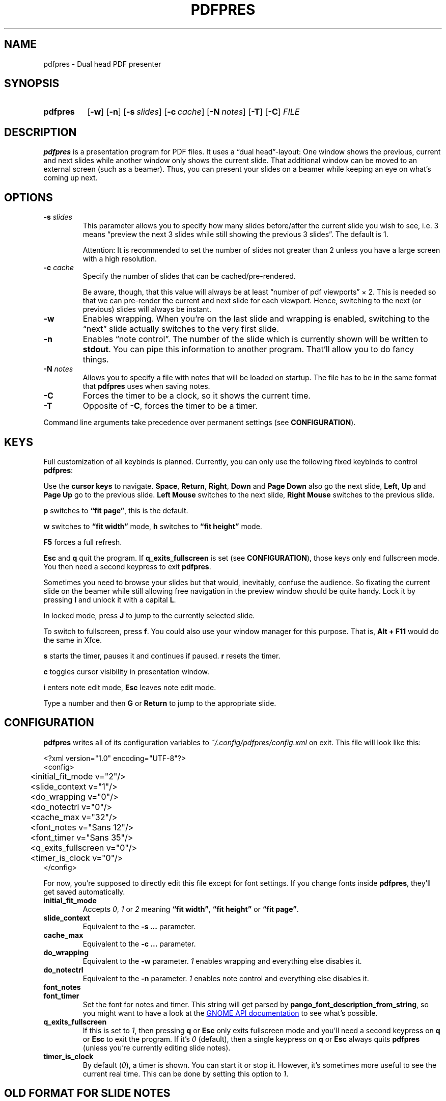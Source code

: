 .TH PDFPRES 1 "January 2012" "pdfpres" "Dual head PDF presenter"
.SH NAME
pdfpres \- Dual head PDF presenter
.SH SYNOPSIS
.SY pdfpres
.OP \-w
.OP \-n
.OP \-s slides
.OP \-c cache
.OP \-N notes
.OP \-T
.OP \-C
.I FILE
.YS
.SH DESCRIPTION
\fBpdfpres\fP is a presentation program for PDF files. It uses a
\(lqdual head\(rq-layout: One window shows the previous, current and
next slides while another window only shows the current slide. That
additional window can be moved to an external screen (such as a beamer).
Thus, you can present your slides on a beamer while keeping an eye on
what's coming up next.
.SH OPTIONS
.TP
\fB-s\fP \fIslides\fP
This parameter allows you to specify how many slides before/after the
current slide you wish to see, i.e. 3 means \(lqpreview the next 3
slides while still showing the previous 3 slides\(rq. The default is 1.

Attention: It is recommended to set the number of slides not greater
than 2 unless you have a large screen with a high resolution.
.TP
\fB-c\fP \fIcache\fP
Specify the number of slides that can be cached/pre-rendered.

Be aware, though, that this value will always be at least \(lqnumber of
pdf viewports\(rq \(mu 2. This is needed so that we can pre-render the
current and next slide for each viewport. Hence, switching to the next
(or previous) slides will always be instant.
.TP
\fB-w\fP
Enables wrapping. When you're on the last slide and wrapping is enabled,
switching to the \(lqnext\(rq slide actually switches to the very first
slide.
.TP
\fB-n\fP
Enables \(lqnote control\(rq. The number of the slide which is currently
shown will be written to \fBstdout\fP. You can pipe this information to
another program. That'll allow you to do fancy things.
.TP
\fB-N\fP \fInotes\fP
Allows you to specify a file with notes that will be loaded on startup.
The file has to be in the same format that \fBpdfpres\fP uses when saving
notes.
.TP
\fB-C\fP
Forces the timer to be a clock, so it shows the current time.
.TP
\fB-T\fP
Opposite of \fB-C\fP, forces the timer to be a timer.
.P
Command line arguments take precedence over permanent settings (see
\fBCONFIGURATION\fP).
.SH KEYS
Full customization of all keybinds is planned. Currently, you can only
use the following fixed keybinds to control \fBpdfpres\fP:
.P
Use the \fBcursor keys\fP to navigate. \fBSpace\fP, \fBReturn\fP,
\fBRight\fP, \fBDown\fP and \fBPage Down\fP also go the next slide,
\fBLeft\fP, \fBUp\fP and \fBPage Up\fP go to the previous slide. \fBLeft
Mouse\fP switches to the next slide, \fBRight Mouse\fP switches to the
previous slide.
.P
\fBp\fP switches to \fB\(lqfit page\(rq\fP, this is the default.
.P
\fBw\fP switches to \fB\(lqfit width\(rq\fP mode, \fBh\fP switches to
\fB\(lqfit height\(rq\fP mode.
.P
\fBF5\fP forces a full refresh.
.P
\fBEsc\fP and \fBq\fP quit the program. If \fBq_exits_fullscreen\fP is
set (see \fBCONFIGURATION\fP), those keys only end fullscreen mode. You
then need a second keypress to exit \fBpdfpres\fP.
.P
Sometimes you need to browse your slides but that would, inevitably,
confuse the audience. So fixating the current slide on the beamer while
still allowing free navigation in the preview window should be quite
handy. Lock it by pressing \fBl\fP and unlock it with a capital \fBL\fP.
.P
In locked mode, press \fBJ\fP to jump to the currently selected slide.
.P
To switch to fullscreen, press \fBf\fP. You could also use your window
manager for this purpose. That is, \fBAlt + F11\fP would do the same in
Xfce.
.P
\fBs\fP starts the timer, pauses it and continues if paused. \fBr\fP
resets the timer.
.P
\fBc\fP toggles cursor visibility in presentation window.
.P
\fBi\fP enters note edit mode, \fBEsc\fP leaves note edit mode.
.P
Type a number and then \fBG\fP or \fBReturn\fP to jump to the
appropriate slide.
.SH CONFIGURATION
\fBpdfpres\fP writes all of its configuration variables to
\fI~/.config/pdfpres/config.xml\fP on exit. This file will look
like this:
.P
.EX
<?xml version="1.0" encoding="UTF-8"?>
<config>
	<initial_fit_mode v="2"/>
	<slide_context v="1"/>
	<do_wrapping v="0"/>
	<do_notectrl v="0"/>
	<cache_max v="32"/>
	<font_notes v="Sans 12"/>
	<font_timer v="Sans 35"/>
	<q_exits_fullscreen v="0"/>
	<timer_is_clock v="0"/>
</config>
.EE
.P
For now, you're supposed to directly edit this file except for font
settings. If you change fonts inside \fBpdfpres\fP, they'll get saved
automatically.
.TP
.B initial_fit_mode
Accepts \fI0\fP, \fI1\fP or \fI2\fP meaning \fB\(lqfit width\(rq\fP,
\fB\(lqfit height\(rq\fP or \fB\(lqfit page\(rq\fP.
.TP
.B slide_context
Equivalent to the \fB-s ...\fP parameter.
.TP
.B cache_max
Equivalent to the \fB-c ...\fP parameter.
.TP
.B do_wrapping 
Equivalent to the \fB-w\fP parameter. \fI1\fP enables wrapping and
everything else disables it.
.TP
.B do_notectrl
Equivalent to the \fB-n\fP parameter. \fI1\fP enables note control and
everything else disables it.
.TP
.B font_notes
.TQ
.B font_timer
Set the font for notes and timer. This string will get parsed by
\fBpango_font_description_from_string\fP, so you might want to have a
look at the
.UR http://library.gnome.org\:/devel\:/pango\:/unstable\:/pango-Fonts.html\:#pango\:-font-description\:-from-string
GNOME API documentation
.UE
to see what's possible.
.TP
.B q_exits_fullscreen
If this is set to \fI1\fP, then pressing \fBq\fP or \fBEsc\fP only exits
fullscreen mode and you'll need a second keypress on \fBq\fP or
\fBEsc\fP to exit the program. If it's \fI0\fP (default), then a single
keypress on \fBq\fP or \fBEsc\fP always quits \fBpdfpres\fP (unless
you're currently editing slide notes).
.TP
.B timer_is_clock
By default (\fI0\fP), a timer is shown. You can start it or stop it.
However, it's sometimes more useful to see the current real time. This
can be done by setting this option to \fI1\fP.
.SH "OLD FORMAT FOR SLIDE NOTES"
If you already used an old version of \fBpdfpres\fP that didn't save the
notes in XML, you can use the converter script to transform those notes
into XML:
.P
.EX
$ ./legacy-notes-converter.py notes.txt > notes.xml
.EE
.P
The resulting file \fInotes.xml\fP can be read in \fBpdfpres\fP.
.P
Be aware that this script expects a file encoded with UTF-8. Use the
editor of your choice or \fBrecode\fP to transform any non-UTF-8 files
(you may adjust the input encoding) before you run the converter:
.P
.EX
$ recode LATIN1..UTF8 < notes.txt > notes-utf8.txt
.EE
.P
.SH FILES
.TP
\fI~/.config/pdfpres/config.xml\fP
Local per user configuration.
.SH "DEPENDENCIES AND BUILDING"
If you need to manually compile \fBpdfpres\fP, the following libraries
and tools must be installed:
.IP \(bu 4
.UR http://www.scons.org/
SConstruct
.UE
.IP \(bu 4
.UR http://www.gtk.org/
gtk2
.UE ,
minimum tested version: 2.16.1.
.IP \(bu 4
.UR http://poppler.freedesktop.org/
poppler and poppler-glib
.UE ,
minimum tested version: 0.10.6.
.IP \(bu 4
.UR http://www.xmlsoft.org/
libxml2
.UE ,
minimum tested version: 2.7.6.
.P
Once those are installed, you can build \fBpdfpres\fP as follows:
.P
.EX
$ cd /path/to/sources
$ scons
.EE
.SH BUGS
Currently, no bugs are known. If you find one, we invite you to report
it at
.UR http://github.com/vain/pdfpres/issues
the GitHub Issue tracker
.UE .
.SH LICENSE
\fBpdfpres\fP is released as \(lqGPL3+\(rq. See the accompanying
\fILICENSE\fP file.
.SH AUTHORS
\fBpdfpres\fP was initially written by Peter Hofmann. Since then,
several people contributed code. Git tells you all the names:
.P
.EX
$ git shortlog -sn
.EE
.SH "SEE ALSO"
.BR xpdf (1)
